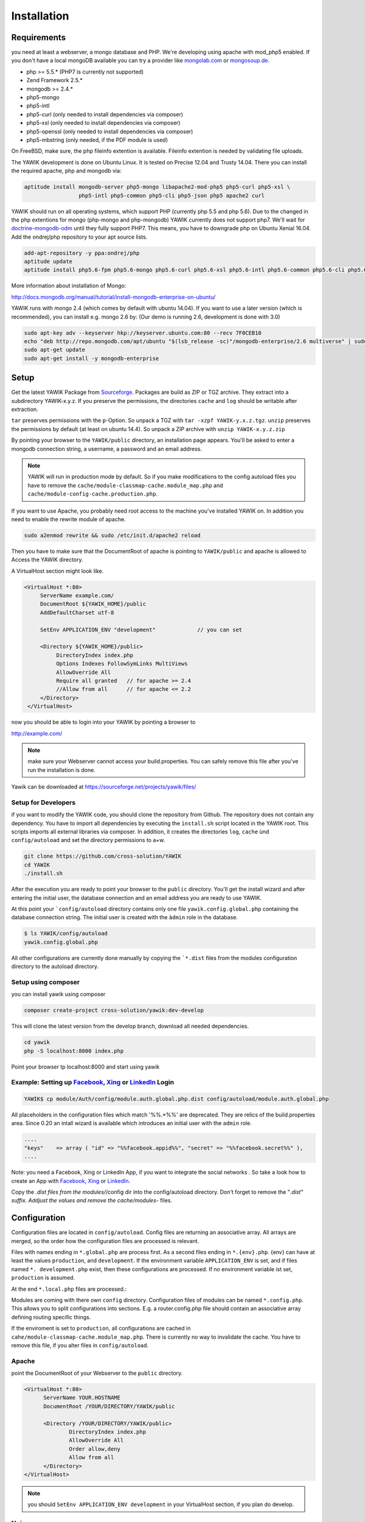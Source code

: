Installation
============

Requirements
------------

you need at least a webserver, a mongo database and PHP. We're developing using 
apache with mod_php5 enabled. If you don't have a local mongoDB available you can
try a provider like mongolab.com_ or mongosoup.de_.

.. _mongolab.com: https://mongolab.com/welcome/
.. _mongosoup.de: https://www.mongosoup.de/

* php >= 5.5.* (PHP7 is currently not supported)
* Zend Framework 2.5.*
* mongodb >= 2.4.*
* php5-mongo
* php5-intl
* php5-curl (only needed to install dependencies via composer)
* php5-xsl (only needed to install dependencies via composer)
* php5-openssl (only needed to install dependencies via composer)
* php5-mbstring (only needed, if the PDF module is used)

On FreeBSD, make sure, the php fileinfo extention is available. Fileinfo extention is needed by validating file uploads.

The YAWIK development is done on Ubuntu Linux. It is tested on Precise 12.04 and Trusty
14.04. There you can install the required apache, php and mongodb via:

.. code-block:: sh

  aptitude install mongodb-server php5-mongo libapache2-mod-php5 php5-curl php5-xsl \
                   php5-intl php5-common php5-cli php5-json php5 apache2 curl

YAWIK should run on all operating systems, which support PHP (currently php 5.5 and php 5.6). Due to the changed in the
php extentions for mongo (php-mongo and php-mongodb) YAWIK currently does not support php7. We'll wait for
doctrine-mongodb-odm_ until they fully support PHP7. This means, you have to downgrade php on Ubuntu Xenial 16.04. Add
the ondrej/php repository to your apt source lists.


.. code-block:: sh

 add-apt-repository -y ppa:ondrej/php
 aptitude update
 aptitude install php5.6-fpm php5.6-mongo php5.6-curl php5.6-xsl php5.6-intl php5.6-common php5.6-cli php5.6-json curl

.. _doctrine-mongodb-odm: http://doctrine-orm.readthedocs.io/projects/doctrine-mongodb-odm/en/latest/#


More information about installation of Mongo:

http://docs.mongodb.org/manual/tutorial/install-mongodb-enterprise-on-ubuntu/

YAWIK runs with mongo 2.4 (which comes by default with ubuntu 14.04). If you want to use a later version
(which is recommended), you can install e.g. mongo 2.6 by: (Our demo is running 2.6, development is done with 3.0)

.. code-block:: sh

 sudo apt-key adv --keyserver hkp://keyserver.ubuntu.com:80 --recv 7F0CEB10
 echo "deb http://repo.mongodb.com/apt/ubuntu "$(lsb_release -sc)"/mongodb-enterprise/2.6 multiverse" | sudo tee /etc/apt/sources.list.d/mongodb-enterprise-2.6.list
 sudo apt-get update
 sudo apt-get install -y mongodb-enterprise

Setup
-----


Get the latest YAWIK Package from Sourceforge_. Packages are build as ZIP or TGZ archive. 
They extract into a subdirectory YAWIK-x.y.z. If you preserve the permissions, the directories
``cache`` and ``log`` should be writable after extraction.

``tar`` preserves permissions with the ``p``-Option. So unpack a TGZ with ``tar -xzpf YAWIK-y.x.z.tgz``.
``unzip`` preserves the permissions by default (at least on ubuntu 14.4). So unpack a ZIP archive with
``unzip YAWIK-x.y.z.zip``

.. _Sourceforge: https://sourceforge.net/projects/yawik/

.. figure:: images/install-step-2.png
    :scale: 20%
    :align: right

.. figure:: images/install-step-1.png
    :scale: 20%
    :align: right

By pointing your browser to the ``YAWIK/public`` directory, an installation page appears. You'll be asked to
enter a mongodb connection string, a username, a password and an email address.

.. note::

    YAWIK will run in production mode by default. So if you make modifications to the config autoload files you
    have to remove the ``cache/module-classmap-cache.module_map.php`` and ``cache/module-config-cache.production.php``.


If you want to use Apache, you probably need root access to the machine you've installed
YAWIK on. In addition you need to enable the rewrite module of apache.

.. code-block:: sh

  sudo a2enmod rewrite && sudo /etc/init.d/apache2 reload

Then you have to make sure that the DocumentRoot of apache is pointing to ``YAWIK/public``
and apache is allowed to Access the YAWIK directory.

A VirtualHost section might look like.

.. code-block:: sh

   <VirtualHost *:80>
        ServerName example.com/
        DocumentRoot ${YAWIK_HOME}/public
        AddDefaultCharset utf-8

        SetEnv APPLICATION_ENV "development"             // you can set

        <Directory ${YAWIK_HOME}/public>
             DirectoryIndex index.php
             Options Indexes FollowSymLinks MultiViews
             AllowOverride All
             Require all granted   // for apache >= 2.4
             //Allow from all      // for apache <= 2.2
        </Directory>
    </VirtualHost>



now you should be able to login into your YAWIK by pointing a browser to

http://example.com/

.. note::

    make sure your Webserver cannot access your build.properties. You can safely remove this file
    after you've run the installation is done.


Yawik can be downloaded at https://sourceforge.net/projects/yawik/files/

Setup for Developers
^^^^^^^^^^^^^^^^^^^^

if you want to modify the YAWIK code, you should clone the repository from Github. 
The repository does not contain any dependency. You have to import all dependencies by 
executing the ``ìnstall.sh`` script located in the YAWIK root. This scripts imports 
all external libraries via composer. In addition, it creates the directories ``log``, 
``cache`` ùnd  ``config/autoload`` and set the directory permissions to a+w. 

.. code-block:: sh

  git clone https://github.com/cross-solution/YAWIK
  cd YAWIK
  ./install.sh


After the execution you are ready to point your browser to the ``public`` directory.
You'll get the install wizard and after entering the initial user, the database
connection and an email address you are ready to use YAWIK.

At this point your ```config/autoload`` directory contains only one file 
``yawik.config.global.php`` containing the database connection string. The initial user
is created with the ``àdmin`` role in the database.

.. code-block:: sh

    $ ls YAWIK/config/autoload
    yawik.config.global.php

All other configurations are currently done manually by copying the ```*.dist`` files
from the modules configuration directory to the autoload directory.

Setup using composer
^^^^^^^^^^^^^^^^^^^^

you can install yawik using composer

.. code-block:: sh

  composer create-project cross-solution/yawik:dev-develop

This will clone the latest version from the develop branch, download all needed dependencies.

.. code-block:: sh

    cd yawik
    php -S localhost:8000 index.php

Point your browser tp localhost:8000 and start using yawik




Example: Setting up Facebook_, Xing_ or LinkedIn_ Login
^^^^^^^^^^^^^^^^^^^^^^^^^^^^^^^^^^^^^^^^^^^^^^^^^^^^^^^

.. code-block:: sh

    YAWIK$ cp module/Auth/config/module.auth.global.php.dist config/autoload/module.auth.global.php

  
All placeholders in the configuration files which match '%%.*%%' are deprecated. They are relics of
the build.properties area. Since 0.20 an intall wizard is available which introduces an initial
user with the ``admin`` role. 



.. code-block:: sh

    ....
    "keys"    => array ( "id" => "%%facebook.appid%%", "secret" => "%%facebook.secret%%" ),    
    ....

Note: you need a Facebook, Xing or LinkedIn App, if you want to integrate the social
networks . So take a look how to create an App with Facebook_, Xing_ or LinkedIn_. 

.. _Facebook: https://developers.facebook.com/
.. _Xing: https://dev.xing.com/overview
.. _LinkedIn: https://developer.linkedin.com/

Copy the *.dist files from the modules/*/config dir into the config/autoload directory. Don't forget
to remove the "*.dist" suffix. Addjust the values and remove the cache/modules-* files.


.. _composer: https://getcomposer.org/
.. _phing: http://www.phing.info/

Configuration
-------------

Configuration files are located in ``config/autoload``. Config files are 
returning an associative array. All arrays are merged, so the order how
the configuration files are processed is relevant.

Files with names ending in ``*.global.php`` are process first. As a second
files ending in ``*.{env}.php``. {env} can have at least the values ``production``, 
and ``development``. 
If the environment variable ``APPLICATION_ENV`` is set, and if files named 
``*. development.php`` exist, then these configurations are processed. If no environment
variable ist set, ``production`` is assumed.

At the end ``*.local.php`` files are processed.:

Modules are coming with there own ``config`` directory. Configuration files of
modules can be named ``*.config.php``. This allows you to split configurations
into sections. E.g. a router.config.php file should contain an associative
array defining routing specific things.

If the enviroment is set to ``production``, all configurations are cached in
``cahe/module-classmap-cache.module_map.php``. There is currently no way to invalidate the
cache. You have to remove this file, if you alter files in ``config/autoload``.


Apache
^^^^^^

point the DocumentRoot of your Webserver to the ``public`` directory.

.. code-block:: sh

  <VirtualHost *:80>
        ServerName YOUR.HOSTNAME
        DocumentRoot /YOUR/DIRECTORY/YAWIK/public
  
        <Directory /YOUR/DIRECTORY/YAWIK/public>
                DirectoryIndex index.php
                AllowOverride All
                Order allow,deny
                Allow from all
        </Directory>
  </VirtualHost>

.. note::

  you should ``SetEnv APPLICATION_ENV development`` in your VirtualHost section,
  if you plan do develop.


Nginx
^^^^^
A configuration file for Nginx looks like this

.. code-block:: sh

  server {
       listen         80;

        server_name my.yawik.host;

        root /your-location/YAWIK/public;
        index index.html index.htm index.php;
        charset utf-8;

        location / {
            try_files $uri $uri/ /index.php$is_args$args;
        }

        location ~ \.php$ {
            fastcgi_param  SCRIPT_FILENAME $document_root$fastcgi_script_name;
            fastcgi_pass unix:/run/php/php5.6-fpm.sock;
            fastcgi_param   APPLICATION_ENV  production;
            include /etc/nginx/fastcgi_params;
        }
  }


Authentication
^^^^^^^^^^^^^^

to enable login via Facebook, Xing, LinkedIn or any other hybridauth_ adapter simply copy the module.auth.local.php.dist_
file to ``config/autoload/module.auth.local.php`` and adjust your keys and secrets.

.. _hybridauth: http://hybridauth.sourceforge.net/
.. _module.auth.local.php.dist: https://github.com/cross-solution/YAWIK/blob/develop/module/Auth/config/module.auth.global.php.dist

.. code-block:: php
   :linenos:

   <?php
   return array(
	'hybridauth' => array(
        "Facebook" => array (
            "enabled" => true,
            "keys"    => array ( "id" => "", "secret" => "" ),
            "scope"       => 'email, user_about_me, user_birthday, user_hometown, user_website',
        ),
        "LinkedIn" => array (
            "enabled" => true,
            "keys"    => array ( "key" => "", "secret" => "" ),
        ),
        "XING" => array (
            "enabled" => true,
            "keys"    => array ( "key" => "", "secret" => "" ),
        ),
        "Github" => array(
            "enabled" => true,
            'keys'    => array ( "id" => "", 'secret' => ""),
            "scope"   => ''
        ),
        "Google" => array(
             "enabled" => true,
             'keys'    => array ( "id" => 'xxxxxxxxxxxx-xxxxxxxxxxxxxxxxxxxxxxxx.apps.googleusercontent.com', 'secret' => ''),
             "scope"   => 'https://www.googleapis.com/auth/userinfo.profile https://www.googleapis.com/auth/userinfo.email',
        ),
   );
   ?>

Debugging
^^^^^^^^^

you can enable the debugging Mode by setting the environment variable
``APPLICATION_ENV=development``. This will increase the debug
level, enable error messages on the screen and disables sending of mails to the
recipients, stored in the database. You can overwrite the the all recipients (To, CC, Bcc)
by setting ``mail.develop.override_recipient=<your mail address>``